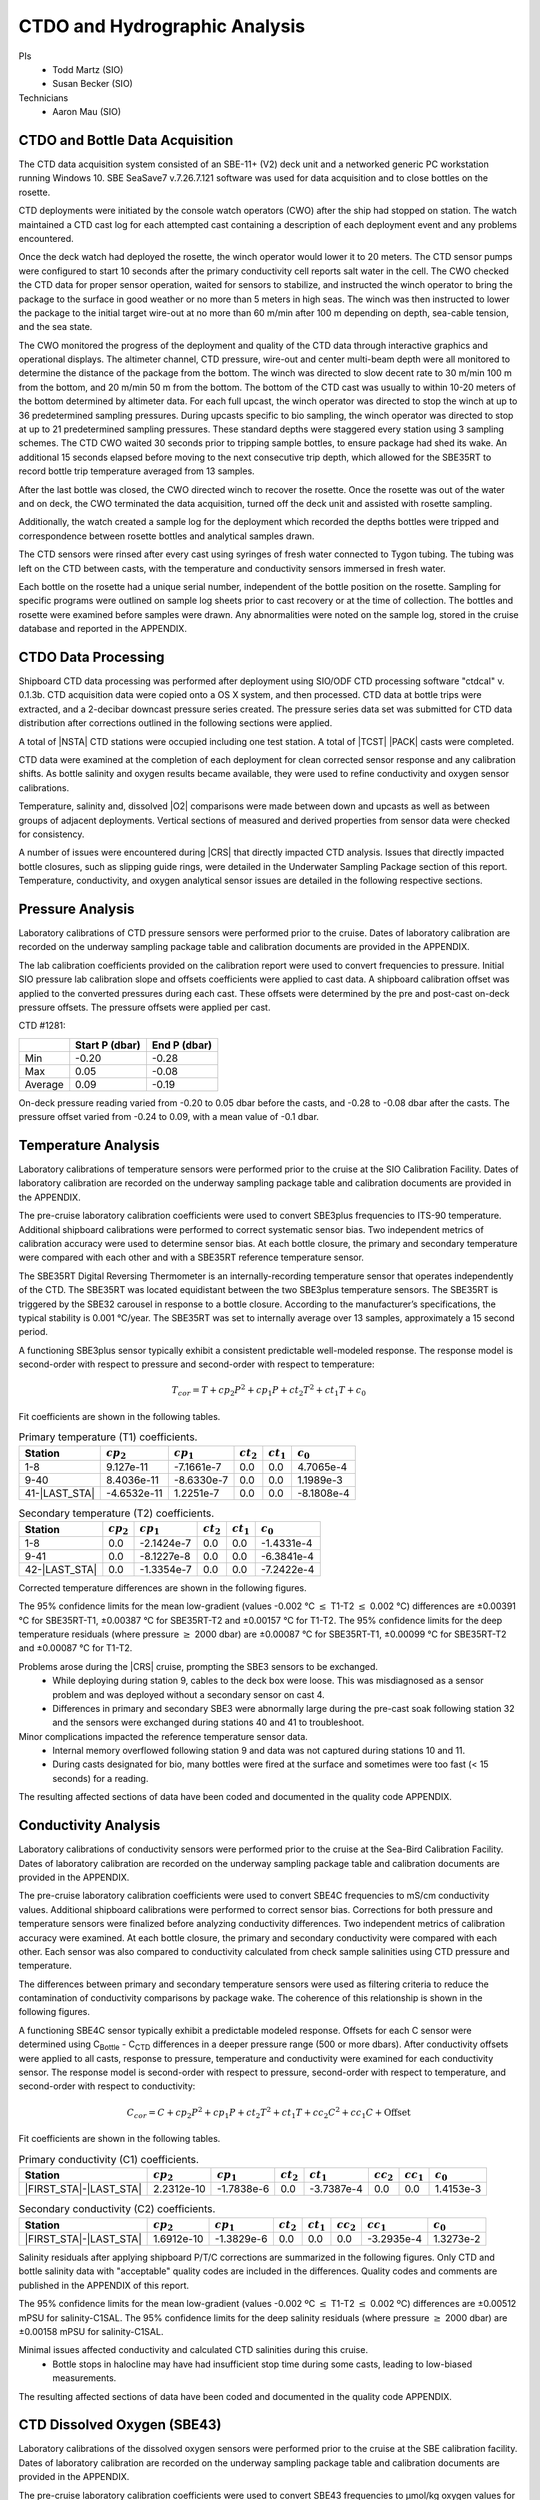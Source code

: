 
CTDO and Hydrographic Analysis
==============================

PIs
  * Todd Martz (SIO)
  * Susan Becker (SIO)
Technicians
  * Aaron Mau (SIO)

CTDO and Bottle Data Acquisition
--------------------------------

The CTD data acquisition system consisted of an SBE-11+ (V2) deck unit and a networked generic PC workstation running Windows 10.
SBE SeaSave7 v.7.26.7.121 software was used for data acquisition and to close bottles on the rosette.

CTD deployments were initiated by the console watch operators (CWO) after the ship had stopped on station.
The watch maintained a CTD cast log for each attempted cast containing a description of each deployment event and any problems encountered.

Once the deck watch had deployed the rosette, the winch operator would lower it to 20 meters.
The CTD sensor pumps were configured to start 10 seconds after the primary conductivity cell reports salt water in the cell.
The CWO checked the CTD data for proper sensor operation, waited for sensors to stabilize, and instructed the winch operator to bring the package to the surface in good weather or no more than 5 meters in high seas.
The winch was then instructed to lower the package to the initial target wire-out at no more than 60 m/min after 100 m depending on depth, sea-cable tension, and the sea state.

The CWO monitored the progress of the deployment and quality of the CTD data through interactive graphics and operational displays.
The altimeter channel, CTD pressure, wire-out and center multi-beam depth were all monitored to determine the distance of the package from the bottom.
The winch was directed to slow decent rate to 30 m/min 100 m from the bottom, and 20 m/min 50 m from the bottom.
The bottom of the CTD cast was usually to within 10-20 meters of the bottom determined by altimeter data.
For each full upcast, the winch operator was directed to stop the winch at up to 36 predetermined sampling pressures. During upcasts specific to bio sampling, the winch operator was directed to stop at up to 21 predetermined sampling pressures.
These standard depths were staggered every station using 3 sampling schemes.
The CTD CWO waited 30 seconds prior to tripping sample bottles, to ensure package had shed its wake.
An additional 15 seconds elapsed before moving to the next consecutive trip depth, which allowed for the SBE35RT to record bottle trip temperature averaged from 13 samples.

After the last bottle was closed, the CWO directed winch to recover the rosette.
Once the rosette was out of the water and on deck, the CWO terminated the data acquisition, turned off the deck unit and assisted with rosette sampling.

Additionally, the watch created a sample log for the deployment which recorded the depths bottles were tripped and correspondence between rosette bottles and analytical samples drawn.

The CTD sensors were rinsed after every cast using syringes of fresh water connected to Tygon tubing.
The tubing was left on the CTD between casts, with the temperature and conductivity sensors immersed in fresh water.

Each bottle on the rosette had a unique serial number, independent of the bottle position on the rosette.
Sampling for specific programs were outlined on sample log sheets prior to cast recovery or at the time of collection.
The bottles and rosette were examined before samples were drawn.
Any abnormalities were noted on the sample log, stored in the cruise database and reported in the APPENDIX.

CTDO Data Processing
--------------------

Shipboard CTD data processing was performed after deployment using SIO/ODF CTD processing software "ctdcal" v. 0.1.3b.
CTD acquisition data were copied onto a OS X system, and then processed.
CTD data at bottle trips were extracted, and a 2-decibar downcast pressure series created.
The pressure series data set was submitted for CTD data distribution after corrections outlined in the following sections were applied.

A total of |NSTA| CTD stations were occupied including one test station.
A total of |TCST| |PACK| casts were completed.

CTD data were examined at the completion of each deployment for clean corrected sensor response and any calibration shifts.
As bottle salinity and oxygen results became available, they were used to refine conductivity and oxygen sensor calibrations.

Temperature, salinity and, dissolved |O2| comparisons were made between down and upcasts as well as between groups of adjacent deployments.
Vertical sections of measured and derived properties from sensor data were checked for consistency.

A number of issues were encountered during |CRS| that directly impacted CTD analysis.
Issues that directly impacted bottle closures, such as slipping guide rings, were detailed in the Underwater Sampling Package section of this report.
Temperature, conductivity, and oxygen analytical sensor issues are detailed in the following respective sections.

Pressure Analysis
-----------------

Laboratory calibrations of CTD pressure sensors were performed prior to the cruise.
Dates of laboratory calibration are recorded on the underway sampling package table and calibration documents are provided in the APPENDIX.

The lab calibration coefficients provided on the calibration report were used to convert frequencies to pressure.
Initial SIO pressure lab calibration slope and offsets coefficients were applied to cast data.
A shipboard calibration offset was applied to the converted pressures during each cast.
These offsets were determined by the pre and post-cast on-deck pressure offsets.
The pressure offsets were applied per cast.

CTD #1281:

.. csv-table::
   :header: ,Start P (dbar),End P (dbar)

   Min,-0.20,-0.28
   Max,0.05,-0.08
   Average,0.09,-0.19

On-deck pressure reading varied from -0.20 to 0.05 dbar before the casts, and -0.28 to -0.08 dbar after the casts.
The pressure offset varied from -0.24 to 0.09, with a mean value of -0.1 dbar.

Temperature Analysis
--------------------

Laboratory calibrations of temperature sensors were performed prior to the cruise at the SIO Calibration Facility.
Dates of laboratory calibration are recorded on the underway sampling package table and calibration documents are provided in the APPENDIX.

The pre-cruise laboratory calibration coefficients were used to convert SBE3plus frequencies to ITS-90 temperature.
Additional shipboard calibrations were performed to correct systematic sensor bias.
Two independent metrics of calibration accuracy were used to determine sensor bias.
At each bottle closure, the primary and secondary temperature were compared with each other and with a SBE35RT reference temperature sensor.

The SBE35RT Digital Reversing Thermometer is an internally-recording temperature sensor that operates independently of the CTD.
The SBE35RT was located equidistant between the two SBE3plus temperature sensors.
The SBE35RT is triggered by the SBE32 carousel in response to a bottle closure.
According to the manufacturer’s specifications, the typical stability is 0.001 °C/year.
The SBE35RT was set to internally average over 13 samples, approximately a 15 second period.

A functioning SBE3plus sensor typically exhibit a consistent predictable well-modeled response.
The response model is second-order with respect to pressure and second-order with respect to temperature:


.. math::

  T_{cor} = T + cp_2 P^2 + cp_1 P + ct_2 T^2 + ct_1 T + c_0

Fit coefficients are shown in the following tables.

.. csv-table:: Primary temperature (T1) coefficients.
  :header: Station,:math:`cp_2`, :math:`cp_1`, :math:`ct_2`, :math:`ct_1`, :math:`c_0`

  1-8,9.127e-11,-7.1661e-7,0.0,0.0,4.7065e-4
  9-40,8.4036e-11,-8.6330e-7,0.0,0.0,1.1989e-3
  41-|LAST_STA|,-4.6532e-11,1.2251e-7,0.0,0.0,-8.1808e-4

.. csv-table:: Secondary temperature (T2) coefficients.
  :header: Station,:math:`cp_2`, :math:`cp_1`, :math:`ct_2`, :math:`ct_1`, :math:`c_0`

  1-8,0.0,-2.1424e-7,0.0,0.0,-1.4331e-4
  9-41,0.0,-8.1227e-8,0.0,0.0,-6.3841e-4
  42-|LAST_STA|,0.0,-1.3354e-7,0.0,0.0,-7.2422e-4

Corrected temperature differences are shown in the following figures.

.. 
  figure:: images/ctd_hydro_data_acq/reft-t1_vs_stn.*

  SBE35RT-T1 versus station.

.. 
  figure:: images/ctd_hydro_data_acq/reft-t1_vs_stn_deep.*

  Deep SBE35RT-T1 by station (Pressure :math:`\geq` 2000dbar).

.. 
  figure:: images/ctd_hydro_data_acq/reft-t2_vs_stn.*

  SBE35RT-T2 versus station.

.. 
  figure:: images/ctd_hydro_data_acq/reft-t2_vs_stn_deep.*

  Deep SBE35RT-T2 by station (Pressure :math:`\geq` 2000dbar).

.. 
  figure:: images/ctd_hydro_data_acq/t1-t2_vs_stn.*

  T1-T2 versus station.

.. 
  figure:: images/ctd_hydro_data_acq/t1-t2_vs_stn_deep.*

  Deep T1-T2 versus station (Pressure :math:`\geq` 2000dbar).

.. 
  figure:: images/ctd_hydro_data_acq/reft-t1_vs_p.*

  SBE35RT-T1 versus pressure.

.. 
  figure:: images/ctd_hydro_data_acq/reft-t2_vs_p.*

  SBE35RT-T2 versus pressure.

.. 
  figure:: images/ctd_hydro_data_acq/t1-t2_vs_p.*

  T1-T2 versus pressure.

The 95% confidence limits for the mean low-gradient (values -0.002 °C :math:`\leq` T1-T2 :math:`\leq` 0.002 °C) differences are ±0.00391 °C for SBE35RT-T1, ±0.00387 °C for SBE35RT-T2 and ±0.00157 °C for T1-T2.
The 95% confidence limits for the deep temperature residuals (where pressure :math:`\geq` 2000 dbar) are ±0.00087 °C for SBE35RT-T1, ±0.00099 °C for SBE35RT-T2 and ±0.00087 °C for T1-T2.

Problems arose during the |CRS| cruise, prompting the SBE3 sensors to be exchanged.
  * While deploying during station 9, cables to the deck box were loose. This was misdiagnosed as a sensor problem and was deployed without a secondary sensor on cast 4.
  * Differences in primary and secondary SBE3 were abnormally large during the pre-cast soak following station 32 and the sensors were exchanged during stations 40 and 41 to troubleshoot.

Minor complications impacted the reference temperature sensor data.
  * Internal memory overflowed following station 9 and data was not captured during stations 10 and 11.
  * During casts designated for bio, many bottles were fired at the surface and sometimes were too fast (< 15 seconds) for a reading.

The resulting affected sections of data have been coded and documented in the quality code APPENDIX.

Conductivity Analysis
---------------------

Laboratory calibrations of conductivity sensors were performed prior to the cruise at the Sea-Bird Calibration Facility.
Dates of laboratory calibration are recorded on the underway sampling package table and calibration documents are provided in the APPENDIX.

The pre-cruise laboratory calibration coefficients were used to convert SBE4C frequencies to mS/cm conductivity values.
Additional shipboard calibrations were performed to correct sensor bias.
Corrections for both pressure and temperature sensors were finalized before analyzing conductivity differences.
Two independent metrics of calibration accuracy were examined.
At each bottle closure, the primary and secondary conductivity were compared with each other.
Each sensor was also compared to conductivity calculated from check sample salinities using CTD pressure and temperature.

The differences between primary and secondary temperature sensors were used as filtering criteria to reduce the contamination of conductivity comparisons by package wake.
The coherence of this relationship is shown in the following figures.

.. 
  figure:: images/ctd_hydro_data_acq/c_t_coherence.*

  Coherence of conductivity differences as a function of temperature differences.

.. 
  figure:: images/ctd_hydro_data_acq/refc-c1_vs_stn.*

  Corrected C\ :sub:`Bottle` - C1 versus station.

.. 
  figure:: images/ctd_hydro_data_acq/refc-c1_vs_stn_deep.*

  Deep Corrected C\ :sub:`Bottle` - C1 versus station (Pressure >= 2000dbar).

.. 
  figure:: images/ctd_hydro_data_acq/refc-c2_vs_stn.*

  Corrected C\ :sub:`Bottle` - C2 versus station.

.. 
  figure:: images/ctd_hydro_data_acq/refc-c2_vs_stn_deep.*

  Deep Corrected C\ :sub:`Bottle` - C2 versus station (Pressure >= 2000dbar).

.. 
  figure:: images/ctd_hydro_data_acq/c1-c2_vs_stn.*

  Corrected C1-C2 versus station.

.. 
  figure:: images/ctd_hydro_data_acq/c1-c2_vs_stn_deep.*

  Deep Corrected C1-C2 versus station (Pressure >= 2000dbar).

.. 
  figure:: images/ctd_hydro_data_acq/refc-c1_vs_p.*

  Corrected C\ :sub:`Bottle` - C1 versus pressure.

.. 
  figure:: images/ctd_hydro_data_acq/refc-c2_vs_p.*

  Corrected C\ :sub:`Bottle` - C2 versus pressure.

.. 
  figure:: images/ctd_hydro_data_acq/c1-c2_vs_p.*

  Corrected C1-C2 versus pressure.

A functioning SBE4C sensor typically exhibit a predictable modeled response.
Offsets for each C sensor were determined using C\ :sub:`Bottle` - C\ :sub:`CTD` differences in a deeper pressure range (500 or more dbars).
After conductivity offsets were applied to all casts, response to pressure, temperature and conductivity were examined for each conductivity sensor.
The response model is second-order with respect to pressure, second-order with respect to temperature, and second-order with respect to conductivity:

.. math::

  C_{cor} = C + cp_2 P^2 + cp_1 P + ct_2 T^2 + ct_1 T + cc_2 C^2 + cc_1 C + \text{Offset}

Fit coefficients are shown in the following tables.

.. csv-table:: Primary conductivity (C1) coefficients.
  :header: Station, :math:`cp_2`, :math:`cp_1`, :math:`ct_2`, :math:`ct_1`, :math:`cc_2`, :math:`cc_1`, :math:`c_0`

  |FIRST_STA|-|LAST_STA|,2.2312e-10,-1.7838e-6,0.0,-3.7387e-4,0.0,0.0,1.4153e-3

.. csv-table:: Secondary conductivity (C2) coefficients.
  :header: Station, :math:`cp_2`, :math:`cp_1`, :math:`ct_2`, :math:`ct_1`, :math:`cc_2`, :math:`cc_1`, :math:`c_0`

  |FIRST_STA|-|LAST_STA|,1.6912e-10,-1.3829e-6,0.0,0.0,0.0,-3.2935e-4,1.3273e-2

Salinity residuals after applying shipboard P/T/C corrections are summarized in the following figures.
Only CTD and bottle salinity data with "acceptable" quality codes are included in the differences.
Quality codes and comments are published in the APPENDIX of this report.

.. 
  figure:: images/ctd_hydro_data_acq/btlsal-sal_vs_stn.*

  Salinity residuals versus station.

.. 
  figure:: images/ctd_hydro_data_acq/btlsal-sal_vs_stn_deep.*

  Deep Salinity residuals versus station (Pressure >= 2000dbar).

.. 
  figure:: images/ctd_hydro_data_acq/btlsal-sal_vs_p.*

  Salinity residuals versus pressure.

The 95% confidence limits for the mean low-gradient (values -0.002 ºC :math:`\leq` T1-T2 :math:`\leq` 0.002 ºC) differences are ±0.00512 mPSU for salinity-C1SAL.
The 95% confidence limits for the deep salinity residuals (where pressure :math:`\geq` 2000 dbar) are ±0.00158 mPSU for salinity-C1SAL.

Minimal issues affected conductivity and calculated CTD salinities during this cruise.
  * Bottle stops in halocline may have had insufficient stop time during some casts, leading to low-biased measurements.

The resulting affected sections of data have been coded and documented in the quality code APPENDIX.

CTD Dissolved Oxygen (SBE43)
----------------------------

Laboratory calibrations of the dissolved oxygen sensors were performed prior to the cruise at the SBE calibration facility.
Dates of laboratory calibration are recorded on the underway sampling package table and calibration documents are provided in the APPENDIX.

The pre-cruise laboratory calibration coefficients were used to convert SBE43 frequencies to µmol/kg oxygen values for acquisition only.
Additional shipboard fitting were performed to correct for the sensors non-linear response.
Corrections for pressure, temperature, and conductivity sensors were finalized before analyzing dissolved oxygen data.
Corrections for hysteresis are applied following Sea-Bird Application Note 64-3.
The SBE43 sensor data were compared to dissolved |O2| check samples taken at bottle stops by matching the downcast CTD data to the upcast trip locations along isopycnal surfaces.
CTD dissolved |O2| was then calculated using Clark Cell MPOD |O2| sensor response model for Beckman/SensorMedics and SBE43 dissolved |O2| sensors.
The residual differences of bottle check value versus CTD dissolved |O2| values are minimized by optimizing the PMEL DO sensor response model coefficients using the BFGS non-linear least-squares fitting procedure.

The general form of the PMEL DO sensor response model equation for Clark cells follows Brown and Morrison [Mill82]_ and Owens [Owen85]_.
Dissolved |O2| concentration is then calculated:


.. math::
  O_2 = S_{oc} \cdot (V + V_{\textrm{off}} + \tau_{20} \cdot e^{(D_1 \cdot p + D_2 \cdot (T - 20))} \cdot dV/dt) \cdot O_{sat} \cdot e^{T_{cor} \cdot T} \cdot e^{[(E \cdot p) / (273.15 + T)]}

Where:

- V is oxygen voltage (V)
- D\ :sub:`1` and D\ :sub:`2` are (fixed) SBE calibration coefficients
- T is corrected CTD temperature (°C)
- p is corrected CTD pressure (dbar)
- dV/dt is the time-derivative of voltage (V/s)
- O\ :sub:`sat` is oxygen saturation
- S\ :sub:`oc`, V\ :sub:`off`, :math:`\tau`\ :sub:`20`, T\ :sub:`cor`, and E are fit coefficients

All stations were fit together to get an initial coefficient estimate.
Stations were then fit individually to refine the coefficients as the membrane does not deform the same way with each cast.
If the fit of the individual cast had worse resdiuals than the group, they were reverted to the original group fit coefficients.

.. 
  csv-table doesn't work with these directives for some reason?
..
  table:: SBE43 group fit coefficients. Coefficients were further refined station-by-station.
..
  ======= ============ ============= ======================= ============= ============
  Station S\ :sub:`oc` V\ :sub:`off` :math:`\tau`\ :sub:`20` T\ :sub:`cor` E
  ======= ============ ============= ======================= ============= ============
  |FIRST_STA|-|LAST_STA|  4.7574e-1    -5.0079e-1    1.56                    -3.1680e-4    3.754e-2
  ======= ============ ============= ======================= ============= ============

..
    CTD dissolved |O2| residuals are shown in the following figures :ref:`Oxy-lograd` through :ref:`Oxy-deep`.

.. 
    _Oxy-lograd:

.. 
  figure:: images/ctd_hydro_data_acq/oxy-43_vs_stn.*
..
  |O2| residuals versus station.

.. 
    _Oxy-deep:

.. 
  figure:: images/ctd_hydro_data_acq/oxy-43_vs_stn_deep.*
..
  Deep |O2| residuals versus station (Pressure >= 2000dbar).

.. 
  figure:: images/ctd_hydro_data_acq/oxy-43_vs_p.*
..
  |O2| residuals versus pressure.

The 95% confidence limits of 1.71 (µmol/kg) for all acceptable (flag 2) dissolved oxygen bottle data values and 1.52 (µmol/kg) for deep dissolved oxygen values are only presented as general indicators of the goodness of fit.
CLIVAR GO-SHIP standards for CTD dissolved oxygen data are < 1% accuracy against on board Winkler titrated dissolved |O2| lab measurements.

Issues arose with the acquisition and processing of CTD dissolved oxygen data.
  * SBE43 data appeared noisy at depths exceeding 800 m following a biofouling event during station 32. Sensors were replaced at stations 32 and 94 in an attempt to alleviate the noise, which gradually dissapated by station 101.


CTD Dissolved Oxygen (RINKO)
----------------------------

A two-point calibration was performed prior and after deployment on the rosette.
These calibrations produced sets of calibration coefficients (G and H) to adjust factory calibration of dissolved oxygen raw voltage.
The calibrations also provided an assessment of foil degradation over the course of the 90 stations.
As per manufacturer (JFE Advantech Co., Ltd.) recommendation, 100% saturation points were obtained via bubbling ambient air in a stirred beaker of tap water about 30 minutes, removing air stone, then submersing the powered Rinko.
Zero point calibrations also followed general manufacturer recommendations, using a sodium sulfite solution (25g in 500mL deionized water).
Dissolved oxygen raw voltage (DOout), atmospheric pressure, and solution temperature were recorded for calculation of new oxygen sensor coefficients (G and H).

Rinko temperature (factory coefficients) was used for pre-cruise calibration.
Generally, the Rinko III sensor appears to have performed as expected with no major problems or sharp drift throughout the deployment.
An SBE 43 dissolved oxygen sensor was deployed simultaneously.
Both oxygen sensor data sets were analyzed and quality controlled with Winkler bottle oxygen data.
RinkoIII data used as primary oxygen for all stations (|FIRST_STA|-|LAST_STA|), excluding stations 10-12 when the RINKO cable needed to be changed.

RINKO data was acquired, converted from volts to oxygen saturation, and then multipled by the oxygen solubility to find values in µmol/kg.
The resulting data were then fitted using the equations developed by [Uchida08]_:

.. math::
  [O_2] = (V_0 / V_c - 1) / K_{sv}
.. math::
  K_{sv} = c_0 + c_1 T + c_2 T^2, \hspace{6pt} V_0 = 1 + d_0 T, \hspace{6pt} V_c = d_1 + d_2 V_r

where:

- T is temperature (ºC)
- V\ :sub:`r` is raw voltage (V)
- V\ :sub:`0` is voltage at zero |O2| (V)
- c\ :sub:`0`, c\ :sub:`1`, c\ :sub:`2`, d\ :sub:`0`, d\ :sub:`1`, d\ :sub:`2` are calibration coefficients

Oxygen is further corrected for pressure effects:

.. math::
  [O_2]_c = [O_2] (1 + c_p P / 1000) ^ {1/3}

where:

- P is pressure (dbar)
- c\ :sub:`p` is pressure compensation coefficient

Lastly, salinity corrections are applied [GarciaGordon1992]_:

.. math::
  [O_2]_{sc} = [O_2]_c \exp[{S (B_0 + B_1 T_S + B_2 T_S^2 + B_3 T_S^3) + C_0 S^2}]

where:

- T\ :sub:`S` is scaled temperature (T\ :sub:`S` = ln[(298.15 – T)/(273.15 + T)])
- B\ :sub:`0`, B\ :sub:`1`, B\ :sub:`2`, B\ :sub:`3`, C\ :sub:`0` are solubility coefficients

All stations excluding 10-12 were fit together to get an initial coefficient estimate.
Stations were then fit in groups of similar profiles to get a further refined estimate.
Individual casts were then fit to remove the noticeable time drift in coefficients
If the fit of the individual cast had worse resdiuals than the group, they were reverted to the original group fit coefficients.

.. csv-table:: Rinko group fit coefficients. Coefficients were further refined station-by-station.
  :header: Station, :math:`c_0`, :math:`c_1`, :math:`c_2`, :math:`d_0`, :math:`d_1`, :math:`d_2`, :math:`c_p`

  1-9,1.8834,2.7106e-2,7.5022e-4,5.1571e-4,-1.9373e-1,3.0792e-1,8.7822e-2
  10-12,1.8612,2.9074e-2,9.2059e-4,2.4233e-3,-1.9987e-1,3.1466e-1,9.7739e-2
  13-|LAST_STA|,1.8783,4.8992e-2,2.2758e-4,2.9361e-3,-1.8483e-1,2.9822e-1,6.7778e-2

CTD dissolved |O2| residuals are shown in the following figures.

.. 
  figure:: images/ctd_hydro_data_acq/oxy-rinko_vs_stn.*

  |O2| residuals versus station.

.. 
  figure:: images/ctd_hydro_data_acq/oxy-rinko_vs_stn_deep.*

  Deep |O2| residuals versus station (Pressure >= 2000dbar).

.. 
  figure:: images/ctd_hydro_data_acq/oxy-rinko_vs_p.*

  |O2| residuals versus pressure.

The 95% confidence limits of 1.27 (µmol/kg) for all acceptable (flag 2) dissolved oxygen bottle data values and 0.58 (µmol/kg) for deep dissolved oxygen values are only presented as general indicators of the goodness of fit.
CLIVAR GO-SHIP standards for CTD dissolved oxygen data are < 1% accuracy against on board Winkler titrated dissolved |O2| lab measurements.

Issues arose with the RINKO between stations 10-12.
* During 10, the RINKO upcast and downcast displayed abnormal voltages, prompting us to exchange sensor serial 0296 for 0251.
* During 11-12, the RINKO voltage routinely spiked to 0. This was resolved by exchanging the RINKO cable connecting it to the CTD.

.. [Mill82] Millard, R. C., Jr., “CTD calibration and data processing techniques at WHOI using the practical
   salinity scale,” Proc. Int. STD Conference and Workshop, p. 19, Mar. Tech. Soc., La Jolla, Ca.
   (1982).

.. [Owen85] Owens, W. B. and Millard, R. C., Jr., “A new algorithm for CTD oxygen calibration,” Journ. of Am.
   Meteorological Soc., 15, p. 621 (1985).

.. [Uchida08] Uchida, H., Kawano, T., Kaneko, I., Fukasawa, M. "In Situ Calibration of Optode-Based Oxygen Sensors," J. Atmos. Oceanic Technol.,
    2271-2281, (2008)

.. [GarciaGordon1992] García, H. E., and L. I. Gordon, 1992: Oxygen solubility in sea- water: Better fitting equations. Limnol. Oceanogr., 37, 1307– 1312.